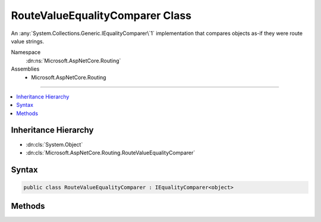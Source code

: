 

RouteValueEqualityComparer Class
================================






An :any:`System.Collections.Generic.IEqualityComparer\`1` implementation that compares objects as-if
they were route value strings.


Namespace
    :dn:ns:`Microsoft.AspNetCore.Routing`
Assemblies
    * Microsoft.AspNetCore.Routing

----

.. contents::
   :local:



Inheritance Hierarchy
---------------------


* :dn:cls:`System.Object`
* :dn:cls:`Microsoft.AspNetCore.Routing.RouteValueEqualityComparer`








Syntax
------

.. code-block:: csharp

    public class RouteValueEqualityComparer : IEqualityComparer<object>








.. dn:class:: Microsoft.AspNetCore.Routing.RouteValueEqualityComparer
    :hidden:

.. dn:class:: Microsoft.AspNetCore.Routing.RouteValueEqualityComparer

Methods
-------

.. dn:class:: Microsoft.AspNetCore.Routing.RouteValueEqualityComparer
    :noindex:
    :hidden:

    
    .. dn:method:: Microsoft.AspNetCore.Routing.RouteValueEqualityComparer.Equals(System.Object, System.Object)
    
        
    
        
        :type x: System.Object
    
        
        :type y: System.Object
        :rtype: System.Boolean
    
        
        .. code-block:: csharp
    
            public bool Equals(object x, object y)
    
    .. dn:method:: Microsoft.AspNetCore.Routing.RouteValueEqualityComparer.GetHashCode(System.Object)
    
        
    
        
        :type obj: System.Object
        :rtype: System.Int32
    
        
        .. code-block:: csharp
    
            public int GetHashCode(object obj)
    

